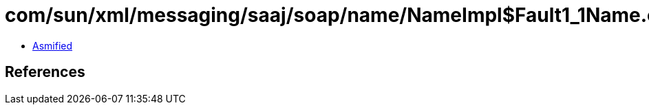 = com/sun/xml/messaging/saaj/soap/name/NameImpl$Fault1_1Name.class

 - link:NameImpl$Fault1_1Name-asmified.java[Asmified]

== References

